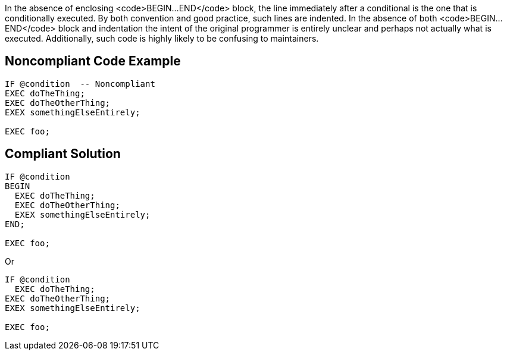 In the absence of enclosing <code>BEGIN...END</code> block, the line immediately after a conditional is the one that is conditionally executed. By both convention and good practice, such lines are indented. In the absence of both <code>BEGIN...END</code> block and indentation the intent of the original programmer is entirely unclear and perhaps not actually what is executed. Additionally, such code is highly likely to be confusing to maintainers.

== Noncompliant Code Example

----
IF @condition  -- Noncompliant
EXEC doTheThing;
EXEC doTheOtherThing;
EXEX somethingElseEntirely;

EXEC foo;
----

== Compliant Solution

----
IF @condition
BEGIN
  EXEC doTheThing;
  EXEC doTheOtherThing;
  EXEX somethingElseEntirely;
END; 

EXEC foo;
----
Or

----
IF @condition
  EXEC doTheThing;
EXEC doTheOtherThing;
EXEX somethingElseEntirely;

EXEC foo;
----
